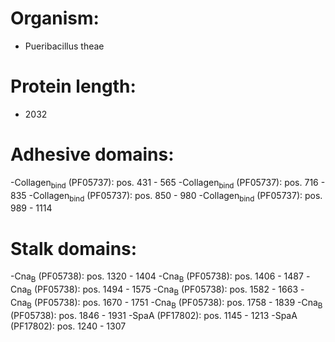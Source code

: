* Organism:
- Pueribacillus theae
* Protein length:
- 2032
* Adhesive domains:
-Collagen_bind (PF05737): pos. 431 - 565
-Collagen_bind (PF05737): pos. 716 - 835
-Collagen_bind (PF05737): pos. 850 - 980
-Collagen_bind (PF05737): pos. 989 - 1114
* Stalk domains:
-Cna_B (PF05738): pos. 1320 - 1404
-Cna_B (PF05738): pos. 1406 - 1487
-Cna_B (PF05738): pos. 1494 - 1575
-Cna_B (PF05738): pos. 1582 - 1663
-Cna_B (PF05738): pos. 1670 - 1751
-Cna_B (PF05738): pos. 1758 - 1839
-Cna_B (PF05738): pos. 1846 - 1931
-SpaA (PF17802): pos. 1145 - 1213
-SpaA (PF17802): pos. 1240 - 1307

